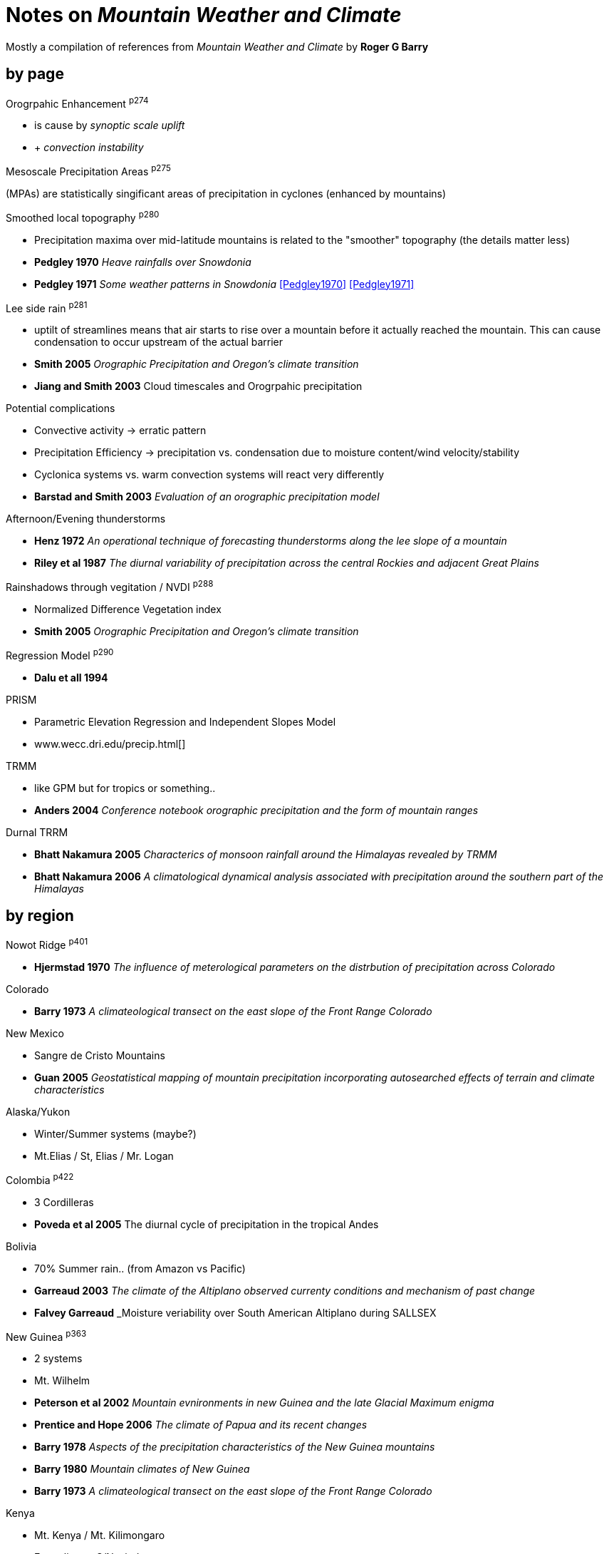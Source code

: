 :imagesdir: none
:!webfonts:
:stylesheet: ../web/adoc.css

= Notes on _Mountain Weather and Climate_

****
Mostly a compilation of references from _Mountain Weather and Climate_ by *Roger G Barry*
****

== by page

.Orogrpahic Enhancement ^p274^
- is cause by _synoptic scale uplift_
- + _convection instability_

.Mesoscale Precipitation Areas ^p275^
(MPAs) are statistically singificant areas of precipitation in cyclones (enhanced by mountains)

.Smoothed local topography ^p280^
- Precipitation maxima over mid-latitude mountains is related to the "smoother" topography (the details matter less)
- *Pedgley 1970* _Heave rainfalls over Snowdonia_
- *Pedgley 1971* _Some weather patterns in Snowdonia_
<<Pedgley1970>>
<<Pedgley1971>>


.Lee side rain ^p281^
- uptilt of streamlines means that air starts to rise over a mountain before it actually reached the mountain. This can cause condensation to occur upstream of the actual barrier
- *Smith 2005* _Orographic Precipitation and Oregon's climate transition_
- *Jiang and Smith 2003* Cloud timescales and Orogrpahic precipitation

.Potential complications
- Convective activity -> erratic pattern
- Precipitation Efficiency -> precipitation vs. condensation due to moisture content/wind velocity/stability
- Cyclonica systems vs. warm convection systems will react very differently

- *Barstad and Smith 2003* _Evaluation of an orographic precipitation model_


.Afternoon/Evening thunderstorms
- *Henz 1972* _An operational technique of forecasting thunderstorms along the lee slope of a mountain_
- *Riley et al 1987* _The diurnal variability of precipitation across the central Rockies and adjacent Great Plains_

.Rainshadows through vegitation / NVDI ^p288^
- Normalized Difference Vegetation index
- *Smith 2005* _Orographic Precipitation and Oregon's climate transition_

.Regression Model ^p290^
- *Dalu et all 1994*

.PRISM
- Parametric Elevation Regression and Independent Slopes Model
- www.wecc.dri.edu/precip.html[]

.TRMM
- like GPM but for tropics or something..
- *Anders 2004* _Conference notebook orographic precipitation and the form of mountain ranges_

.Durnal TRRM
- *Bhatt Nakamura 2005* _Characterics of monsoon rainfall around the Himalayas revealed by TRMM_
- *Bhatt Nakamura 2006* _A climatological dynamical analysis associated with precipitation around the southern part of the Himalayas_

== by region

.Nowot Ridge ^p401^
- *Hjermstad 1970* _The influence of meterological parameters on the distrbution of precipitation across Colorado_

.Colorado
- *Barry 1973* _A climateological transect on the east slope of the Front Range Colorado_

.New Mexico
- Sangre de Cristo Mountains
- *Guan 2005* _Geostatistical mapping of mountain precipitation incorporating autosearched effects of terrain and climate characteristics_

.Alaska/Yukon
- Winter/Summer systems (maybe?)
- Mt.Elias / St, Elias / Mr. Logan

.Colombia ^p422^
- 3 Cordilleras
- *Poveda et al 2005* The diurnal cycle of precipitation in the tropical Andes

.Bolivia
- 70% Summer rain.. (from Amazon vs Pacific)
- *Garreaud 2003* _The climate of the Altiplano observed currenty conditions and mechanism of past change_
- *Falvey Garreaud* _Moisture veriability over South American Altiplano during SALLSEX

.New Guinea ^p363^
- 2 systems
- Mt. Wilhelm
- *Peterson et al 2002* _Mountain evnironments in new Guinea and the late Glacial Maximum enigma_
- *Prentice and Hope 2006* _The climate of Papua and its recent changes_
- *Barry 1978* _Aspects of the precipitation characteristics of the New Guinea mountains_
- *Barry 1980* _Mountain climates of New Guinea_
- *Barry 1973* _A climateological transect on the east slope of the Front Range Colorado_

.Kenya
- Mt. Kenya / Mt. Kilimongaro
- Easterlies vs S/N winds
- *Davies 1977* _The daily cycle of weather in Mt. Kenya_
- *Coutts 1969* _Rainfall of the kilimanjaro area_
- *Hardy et al 1998* _Annual and daily meterological cycles at high altitude on tropical mountains_
- *Gregory 1968* The orographic componen in rainfall distribution patterns_ (BOOK?)

.Japan ^282^
- Diurnal cycles
- *Sato and Kimura 2005* _Diurnal cycle of convective instability around the centeral mountains in Japan during the warm season_


[bibliography]
== References
* [[[Pedgley1970]]] _Heave rainfalls over Snowdonia_
* [[[Pedgley1971]]] _Some weather patterns in Snowdonia_


As an examples of how to do references

